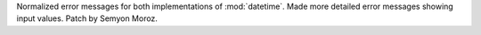 Normalized error messages for both implementations of :mod:`datetime`. Made more
detailed error messages showing input values. Patch by Semyon Moroz.
